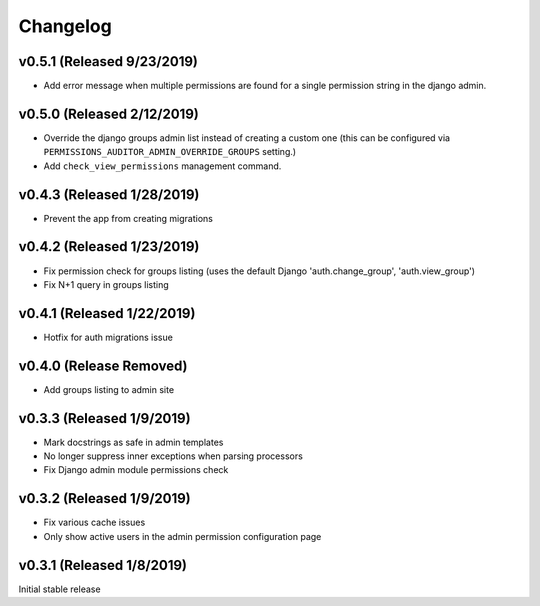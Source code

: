 Changelog
=========

v0.5.1 (Released 9/23/2019)
------------------

- Add error message when multiple permissions are found for a single permission string in the django admin.


v0.5.0 (Released 2/12/2019)
------------------

- Override the django groups admin list instead of creating a custom one (this can be configured via ``PERMISSIONS_AUDITOR_ADMIN_OVERRIDE_GROUPS`` setting.)
- Add ``check_view_permissions`` management command.


v0.4.3 (Released 1/28/2019)
---------------------------

- Prevent the app from creating migrations


v0.4.2 (Released 1/23/2019)
---------------------------

- Fix permission check for groups listing (uses the default Django 'auth.change_group', 'auth.view_group')
- Fix N+1 query in groups listing


v0.4.1 (Released 1/22/2019)
---------------------------

- Hotfix for auth migrations issue


v0.4.0 (Release Removed)
---------------------------

- Add groups listing to admin site


v0.3.3 (Released 1/9/2019)
--------------------------

- Mark docstrings as safe in admin templates
- No longer suppress inner exceptions when parsing processors
- Fix Django admin module permissions check


v0.3.2 (Released 1/9/2019)
--------------------------

- Fix various cache issues
- Only show active users in the admin permission configuration page


v0.3.1 (Released 1/8/2019)
--------------------------

Initial stable release
